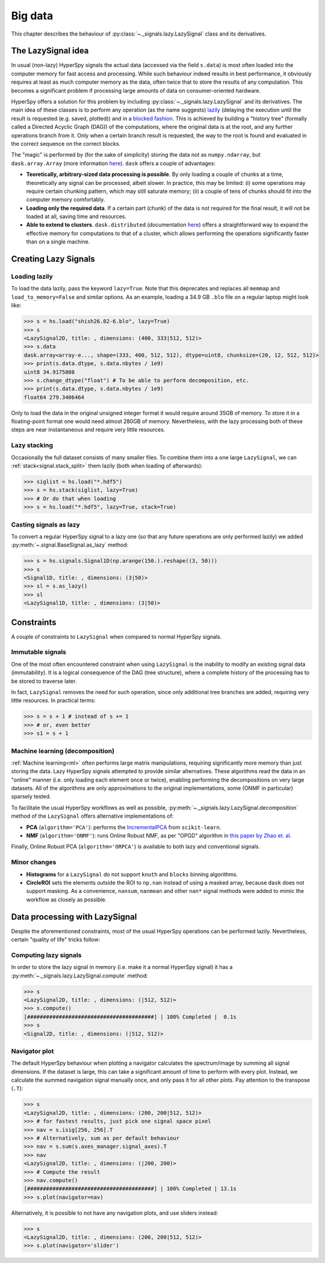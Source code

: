 .. _big-data-label:

Big data
********

.. versionadded:: 1.2

This chapter describes the behaviour of :py:class:`~._signals.lazy.LazySignal`
class and its derivatives.

The LazySignal idea
-------------------

In usual (non-lazy) HyperSpy signals the actual data (accessed via the field
``s.data``) is most often loaded into the computer memory for fast access and
processing. While such behaviour indeed results in best performance, it
obviously requires at least as much computer memory as the data, often twice
that to store the results of any computation. This becomes a significant
problem if processing large amounts of data on consumer-oriented hardware.

HyperSpy offers a solution for this problem by including
:py:class:`~._signals.lazy.LazySignal` and its derivatives. The main idea of
these classes is to perform any operation (as the name suggests)
`lazily <https://en.wikipedia.org/wiki/Lazy_evaluation>`_ (delaying the
execution until the result is requested (e.g. saved, plotted)) and in a
`blocked fashion <https://en.wikipedia.org/wiki/Block_matrix>`_. This is
achieved by building a "history tree" (formally called a Directed Acyclic Graph
(DAG)) of the computations, where the original data is at the root, and any
further operations branch from it. Only when a certain branch result is
requested, the way to the root is found and evaluated in the correct sequence
on the correct blocks.

The "magic" is performed by (for the sake of simplicity) storing the data not
as ``numpy.ndarray``, but ``dask.array.Array`` (more information `here
<https://dask.readthedocs.io/en/latest/>`_). ``dask`` offers a couple of
advantages:

* **Teoretically, arbitrary-sized data processing is possible**. By only
  loading a couple of chunks at a time, theoretically any signal can be
  processed, albeit slower. In practice, this may be limited: (i) some
  operations may require certain chunking pattern, which may still saturate
  memory; (ii) a couple of tens of chunks should fit into the computer memory
  comfortably.
* **Loading only the required data**. If a certain part (chunk) of the data is
  not required for the final result, it will not be loaded at all, saving time
  and resources.
* **Able to extend to clusters**. ``dask.distributed`` (documentation `here
  <https://distributed.readthedocs.io/en/latest/>`_) offers a straightforward
  way to expand the effective memory for computations to that of a cluster,
  which allows performing the operations significantly faster than on a single
  machine.


Creating Lazy Signals
---------------------

Loading lazily
^^^^^^^^^^^^^^

To load the data lazily, pass the keyword ``lazy=True``. Note that this
deprecates and replaces all ``memmap`` and ``load_to_memory=False`` and similar
options. As an example, loading a 34.9 GB ``.blo`` file on a regular laptop
might look like:

.. code-block:: python

    >>> s = hs.load("shish26.02-6.blo", lazy=True)
    >>> s
    <LazySignal2D, title: , dimensions: (400, 333|512, 512)>
    >>> s.data
    dask.array<array-e..., shape=(333, 400, 512, 512), dtype=uint8, chunksize=(20, 12, 512, 512)>
    >>> print(s.data.dtype, s.data.nbytes / 1e9)
    uint8 34.9175808
    >>> s.change_dtype("float") # To be able to perform decomposition, etc.
    >>> print(s.data.dtype, s.data.nbytes / 1e9)
    float64 279.3406464

Only to load the data in the original unsigned integer format it would require
around 35GB of memory. To store it in a floating-point format one would need
almost 280GB of memory. Nevertheless, with the lazy processing both of these
steps are near instantaneous and require very little resources.

Lazy stacking
^^^^^^^^^^^^^

Occasionally the full dataset consists of many smaller files. To combine them
into a one large ``LazySignal``, we can :ref:`stack<signal.stack_split>` them
lazily (both when loading of afterwards):

.. code-block:: python

    >>> siglist = hs.load("*.hdf5")
    >>> s = hs.stack(siglist, lazy=True)
    >>> # Or do that when loading
    >>> s = hs.load("*.hdf5", lazy=True, stack=True)

Casting signals as lazy
^^^^^^^^^^^^^^^^^^^^^^^

To convert a regular HyperSpy signal to a lazy one (so that any future
operations are only performed lazily) we added
:py:meth:`~.signal.BaseSignal.as_lazy` method:

.. code-block:: python

    >>> s = hs.signals.Signal1D(np.arange(150.).reshape((3, 50)))
    >>> s
    <Signal1D, title: , dimensions: (3|50)>
    >>> sl = s.as_lazy()
    >>> sl
    <LazySignal1D, title: , dimensions: (3|50)>



Constraints
-----------

A couple of constraints to ``LazySignal`` when compared to normal HyperSpy
signals.

Immutable signals
^^^^^^^^^^^^^^^^^

One of the most often encountered constraint when using ``LazySignal`` is the
inability to modify an existing signal data (immutability). It is a logical
consequence of the DAG (tree structure), where a complete history of the
processing has to be stored to traverse later. 

In fact, ``LazySignal`` removes the need for such operation, since only
additional tree branches are added, requiring very little resources. In
practical terms:

.. code-block:: python

    >>> s = s + 1 # instead of s += 1
    >>> # or, even better
    >>> s1 = s + 1

Machine learning (decomposition)
^^^^^^^^^^^^^^^^^^^^^^^^^^^^^^^^

:ref:`Machine learning<ml>` often performs large matrix manipulations,
requiring significantly more memory than just storing the data. Lazy HyperSpy
signals attempted to provide similar alternatives. These algorithms read the
data in an "online" manner (i.e. only loading each element once or twice),
enabling performing the decompositions on very large datasets. All of the
algorithms are only approximations to the original implementations, some
(ONMF in particular) sparsely tested.

To facilitate the usual HyperSpy workflows as well as possible,
:py:meth:`~._signals.lazy.LazySignal.decomposition` method of the
``LazySignal`` offers alternative implementations of:

* **PCA** (``algorithm='PCA'``): performs the
  `IncrementalPCA <http://scikit-learn.org/stable/modules/generated/sklearn.decomposition.IncrementalPCA.html#sklearn.decomposition.IncrementalPCA>`_
  from ``scikit-learn``.
* **NMF** (``algorithm='ONMF'``): runs Online Robust NMF, as per "OPGD"
  algorithm in `this paper by Zhao et. al
  <http://ieeexplore.ieee.org/stamp/stamp.jsp?tp=&arnumber=7472160&isnumber=7471614>`_.

Finally, Online Robust PCA (``algorithm='ORPCA'``) is available to both lazy and
conventional signals.

Minor changes
^^^^^^^^^^^^^

* **Histograms** for a ``LazySignal`` do not support ``knuth`` and ``blocks``
  binning algorithms.
* **CircleROI** sets the elements outside the ROI to ``np.nan`` instead of
  using a masked array, because ``dask`` does not support masking. As a
  convenience, ``nansum``, ``nanmean`` and other ``nan*`` signal methods were
  added to mimic the workflow as closely as possible.


Data processing with LazySignal
-------------------------------

Despite the aforementioned constraints, most of the usual HyperSpy operations
can be performed lazily. Nevertheless, certain "quality of life" tricks follow:

Computing lazy signals
^^^^^^^^^^^^^^^^^^^^^^

In order to store the lazy signal in memory (i.e. make it a normal HyperSpy
signal) it has a :py:meth:`~._signals.lazy.LazySignal.compute` method:

.. code-block:: python

    >>> s
    <LazySignal2D, title: , dimensions: (|512, 512)>
    >>> s.compute()
    [########################################] | 100% Completed |  0.1s
    >>> s
    <Signal2D, title: , dimensions: (|512, 512)>


Navigator plot
^^^^^^^^^^^^^^

The default HyperSpy behaviour when plotting a navigator calculates the
spectrum/image by summing all signal dimensions. If the dataset is large, this
can take a significant amount of time to perform with every plot. Instead, we
calculate the summed navigation signal manually once, and only pass it for all
other plots. Pay attention to the transpose (``.T``):

.. code-block:: python

    >>> s
    <LazySignal2D, title: , dimensions: (200, 200|512, 512)>
    >>> # for fastest results, just pick one signal space pixel
    >>> nav = s.isig[256, 256].T
    >>> # Alternatively, sum as per default behaviour
    >>> nav = s.sum(s.axes_manager.signal_axes).T
    >>> nav
    <LazySignal2D, title: , dimensions: (|200, 200)>
    >>> # Compute the result
    >>> nav.compute()
    [########################################] | 100% Completed | 13.1s
    >>> s.plot(navigator=nav)

Alternatively, it is possible to not have any navigation plots, and use sliders
instead:

.. code-block:: python

    >>> s
    <LazySignal2D, title: , dimensions: (200, 200|512, 512)>
    >>> s.plot(navigator='slider')


